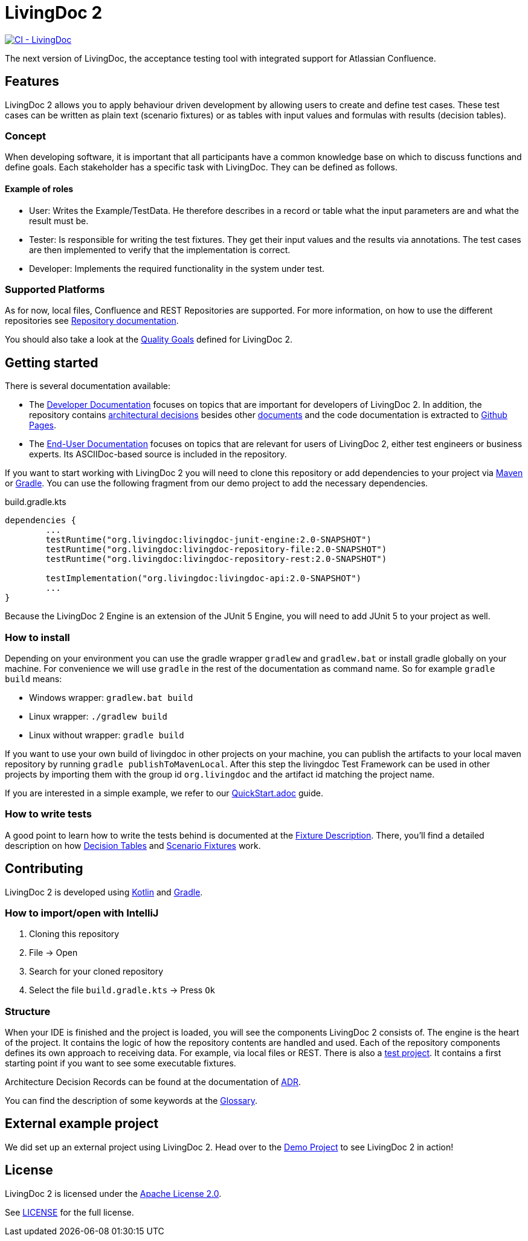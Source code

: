 = LivingDoc 2

image:https://github.com/EnProLivingDoc/livingdoc/workflows/CI%20-%20LivingDoc/badge.svg["CI - LivingDoc", link="https://github.com/EnProLivingDoc/livingdoc/actions?query=workflow%3A%22CI+-+LivingDoc%22"]

The next version of LivingDoc, the acceptance testing tool with integrated
support for Atlassian Confluence.

== Features
LivingDoc 2 allows you to apply behaviour driven development by allowing users to create and define test cases.
These test cases can be written as plain text (scenario fixtures) or as tables with input values and formulas with results (decision tables).

=== Concept
When developing software, it is important that all participants have a common knowledge base on which to discuss functions and define goals.
Each stakeholder has a specific task with LivingDoc. They can be defined as follows.

==== Example of roles
* User: Writes the Example/TestData. He therefore describes in a record or table what the input parameters are and what the result must be.
* Tester: Is responsible for writing the test fixtures. They get their input values and the results via annotations. The test cases are then implemented to verify that the implementation is correct.
* Developer: Implements the required functionality in the system under test.

=== Supported Platforms
As for now, local files, Confluence and REST Repositories are supported.
For more information, on how to use the different repositories see link:livingdoc-documentation/src/docs/asciidoc#using-document-repositories:[Repository documentation].

You should also take a look at the link:doc/quality-goals.adoc[Quality Goals] defined for LivingDoc 2.


== Getting started

There is several documentation available:

* The link:https://github.com/EnproLivingDoc/livingdoc/wiki/Developer-Documentation[Developer Documentation] focuses on topics that are important for developers of LivingDoc 2. In addition, the repository contains link:https://github.com/EnproLivingDoc/livingdoc/tree/master/doc/decisions[architectural decisions] besides other link:https://github.com/EnproLivingDoc/livingdoc/tree/master/doc[documents] and the code documentation is extracted to link:https://enprolivingdoc.github.io/livingdoc/[Github Pages].
* The link:https://github.com/EnproLivingDoc/livingdoc/blob/master/livingdoc-documentation/src/docs/asciidoc/index.adoc[End-User Documentation] focuses on topics that are relevant for users of LivingDoc 2, either test engineers or business experts. Its ASCIIDoc-based source is included in the repository.

If you want to start working with LivingDoc 2 you will need to clone this repository or add dependencies to your project via link:https://maven.apache.org/[Maven] or link:https://gradle.org/[Gradle].
You can use the following fragment from our demo project to add the necessary dependencies.

.build.gradle.kts
[source, gradle]
----
dependencies {
        ...
	testRuntime("org.livingdoc:livingdoc-junit-engine:2.0-SNAPSHOT")
	testRuntime("org.livingdoc:livingdoc-repository-file:2.0-SNAPSHOT")
	testRuntime("org.livingdoc:livingdoc-repository-rest:2.0-SNAPSHOT")

	testImplementation("org.livingdoc:livingdoc-api:2.0-SNAPSHOT")
        ...
}
----

Because the LivingDoc 2 Engine is an extension of the JUnit 5 Engine, you will need to add JUnit 5 to your project as well.

=== How to install

Depending on your environment you can use the gradle wrapper `gradlew` and `gradlew.bat` or install gradle globally on your machine.
For convenience we will use `gradle` in the rest of the documentation as command name.
So for example `gradle build` means:

* Windows wrapper: `gradlew.bat build`
* Linux wrapper: `./gradlew build`
* Linux without wrapper: `gradle build`

If you want to use your own build of livingdoc in other projects on your machine, you can publish the artifacts to your local maven repository by running `gradle publishToMavenLocal`.
After this step the livingdoc Test Framework can be used in other projects by importing them with the group id `org.livingdoc` and the artifact id matching the project name.

If you are interested in a simple example, we refer to our link:QuickStart.adoc[] guide.

=== How to write tests
A good point to learn how to write the tests behind is documented at the link:livingdoc-documentation/src/docs/asciidoc/index.adoc[Fixture Description].
There, you'll find a detailed description on how link:livingdoc-documentation/src/docs/asciidoc/fixtures-decision-tables.adoc[Decision Tables] and link:livingdoc-documentation/src/docs/asciidoc/fixtures-scenarios.adoc[Scenario Fixtures] work.

== Contributing
LivingDoc 2 is developed using link:https://kotlinlang.org/[Kotlin] and link:https://gradle.org/[Gradle].

=== How to import/open with IntelliJ
1. Cloning this repository
2. File -> Open
3. Search for your cloned repository
4. Select the file `build.gradle.kts` -> Press `Ok`

=== Structure
When your IDE is finished and the project is loaded, you will see the components LivingDoc 2 consists of.
The engine is the heart of the project.
It contains the logic of how the repository contents are handled and used.
Each of the repository components defines its own approach to receiving data.
For example, via local files or REST.
There is also a link:livingdoc-tests/[test project].
It contains a first starting point if you want to see some executable fixtures.



Architecture Decision Records can be found at the documentation of link:doc/decisions/README.adoc[ADR].

You can find the description of some keywords at the link:doc/glossary.adoc[Glossary].

== External example project
We did set up an external project using LivingDoc 2.
Head over to the link:https://github.com/LivingDoc/livingdoc-demo[Demo Project] to see LivingDoc 2 in action!

== License
LivingDoc 2 is licensed under the link:http://www.apache.org/licenses/LICENSE-2.0[Apache License 2.0].

See link:LICENSE[] for the full license.
